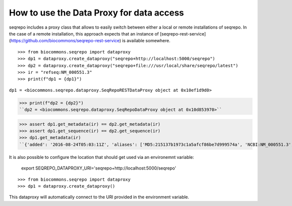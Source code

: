 How to use the Data Proxy for data access
!!!!!!!!!!!!!!!!!!!!!!!!!!!!!!!!!!!!!!!!!

seqrepo includes a proxy class that allows to easily switch between either a local
or remote installations of seqrepo. In the case of a remote installation,
this approach expects that an instance of [seqrepo-rest-service](https://github.com/biocommons/seqrepo-rest-service)
is available somewhere.


::

>>> from biocommons.seqrepo import dataproxy
>>> dp1 = dataproxy.create_dataproxy("seqrepo+http://localhost:5000/seqrepo")
>>> dp2 = dataproxy.create_dataproxy("seqrepo+file:///usr/local/share/seqrepo/latest")
>>> ir = "refseq:NM_000551.3"
>>> print(f"dp1 = {dp1}")
``dp1 = <biocommons.seqrepo.dataproxy.SeqRepoRESTDataProxy object at 0x10ef1d9d0>``

>>> print(f"dp2 = {dp2}")
``dp2 = <biocommons.seqrepo.dataproxy.SeqRepoDataProxy object at 0x10d853970>``

>>> assert dp1.get_metadata(ir) == dp2.get_metadata(ir)
>>> assert dp1.get_sequence(ir) == dp2.get_sequence(ir)
>>> dp1.get_metadata(ir)
``{'added': '2016-08-24T05:03:11Z', 'aliases': ['MD5:215137b1973c1a5afcf86be7d999574a', 'NCBI:NM_000551.3', 'refseq:NM_000551.3', 'SEGUID:T12L0p2X5E8DbnL0+SwI4Wc1S6g', 'SHA1:4f5d8bd29d97e44f036e72f4f92c08e167354ba8', 'VMC:GS_v_QTc1p-MUYdgrRv4LMT6ByXIOsdw3C_', 'sha512t24u:v_QTc1p-MUYdgrRv4LMT6ByXIOsdw3C_', 'ga4gh:SQ.v_QTc1p-MUYdgrRv4LMT6ByXIOsdw3C_'], 'alphabet': 'ACGT', 'length': 4560}``


It is also possible to configure the location that should get used via an environemnt variable:

  export SEQREPO_DATAPROXY_URI='seqrepo+http://localhost:5000/seqrepo'

::

>>> from biocommons.seqrepo import dataproxy
>>> dp1 = dataproxy.create_dataproxy()


This dataproxy will automatically connect to the URI provided in the environment variable.
